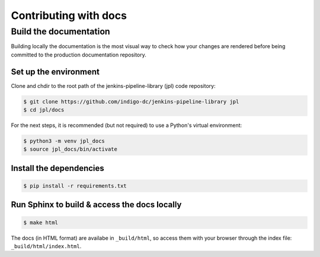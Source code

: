 Contributing with docs
======================

Build the documentation
-----------------------

Building locally the documentation is the most visual way to check how your
changes are rendered before being committed to the production documentation
repository.

Set up the environment
^^^^^^^^^^^^^^^^^^^^^^
Clone and chdir to the root path of the jenkins-pipeline-library (jpl) code
repository:

.. code-block:: bash

   $ git clone https://github.com/indigo-dc/jenkins-pipeline-library jpl
   $ cd jpl/docs

For the next steps, it is recommended (but not required) to use a Python's
virtual environment:

.. code-block:: bash

   $ python3 -m venv jpl_docs
   $ source jpl_docs/bin/activate

Install the dependencies
^^^^^^^^^^^^^^^^^^^^^^^^

.. code-block:: bash

   $ pip install -r requirements.txt

Run Sphinx to build & access the docs locally
^^^^^^^^^^^^^^^^^^^^^^^^^^^^^^^^^^^^^^^^^^^^^

.. code-block:: bash

   $ make html

The docs (in HTML format) are availabe in ``_build/html``, so access them with
your browser through the index file: ``_build/html/index.html``.
